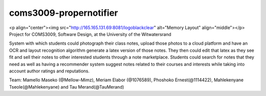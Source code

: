 coms3009-propernotifier
=======================

.. image:: https://coveralls.io/repos/github/ProperNotifier/coms3009-propernotifier/badge.svg?branch=master
    :target: https://coveralls.io/github/ProperNotifier/coms3009-propernotifier?branch=master
    
.. image:: https://travis-ci.org/ProperNotifier/coms3009-propernotifier.svg?branch=master
    :target: https://travis-ci.org/ProperNotifier/coms3009-propernotifier
    
.. image:: https://badge.fury.io/js/react-native.svg
    :target: https://badge.fury.io/js/react-native

<p align="center"><img src="http://165.165.131.69:8081/logoblackclear" alt="Memory Layout" align="middle"></p>    
Project for COMS3009, Software Design, at the University of the Witwatersrand

System with which students could photograph their class notes, upload those photos to a cloud platform and have an OCR and layout recognition algorithm generate a latex version of those notes. They then could edit that latex as they see fit and sell their notes to other interested students through a note marketplace. Students could search for notes that they need as well as having a recommender system suggest notes related to their courses and interests while taking into account author ratings and reputations.

Team: Mamello Maseko (@Mellow-Mimz), Meriam Elabor (@1076589), Phoshoko Ernest(@1114422), Mahlekenyane Tseole(@Mahlekenyane) and Tau Merand(@TauMerand)
